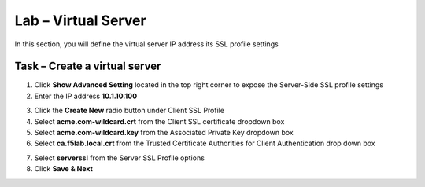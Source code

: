 Lab – Virtual Server
------------------------------------------------

In this section, you will define the virtual server IP address its SSL profile settings 

Task – Create a virtual server
~~~~~~~~~~~~~~~~~~~~~~~~~~~~~~~~~~~~~~~~~~



1. Click **Show Advanced Setting** located in the top right corner to expose the Server-Side SSL profile settings
2. Enter the IP address **10.1.10.100**

|image8|


3. Click the **Create New** radio button under Client SSL Profile
4. Select **acme.com-wildcard.crt** from the Client SSL certificate dropdown box
5. Select **acme.com-wildcard.key** from the Associated Private Key dropdown box
6. Select **ca.f5lab.local.crt** from the Trusted Certificate Authorities for Client Authentication drop down box

|image9|

7. Select **serverssl** from the Server SSL Profile options
8. Click **Save & Next**

|image10|


.. |image8| image:: /_static/class1/module1/image008.png
.. |image9| image:: /_static/class1/module1/image009.png
.. |image10| image:: /_static/class1/module1/image010.png

